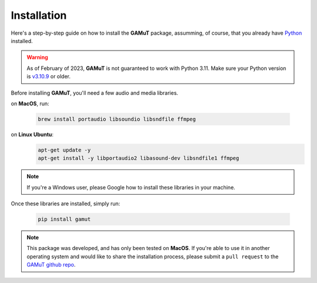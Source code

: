 Installation
==================

Here's a step-by-step guide on how to install the **GAMuT** package, assumming, of course, that you already have `Python <https://www.python.org/downloads/release/python-3109/>`_ installed.

.. warning::
	As of February of 2023, **GAMuT** is not guaranteed to work with Python 3.11.
	Make sure your Python version is `v3.10.9 <https://www.python.org/downloads/release/python-3109/>`_ or older.

Before installing **GAMuT**, you'll need a few audio and media libraries.

on **MacOS**, run:

	.. code:: shell

		brew install portaudio libsoundio libsndfile ffmpeg

on **Linux Ubuntu**:
	.. code:: shell

		apt-get update -y
		apt-get install -y libportaudio2 libasound-dev libsndfile1 ffmpeg

.. note::
	If you're a Windows user, please Google how to install these libraries in your machine.


Once these libraries are installed, simply run:

	.. code:: shell

		pip install gamut

.. note::
	This package was developed, and has only been tested on **MacOS**. If you're able to use it in another
	operating system and would like to share the installation process, please submit a ``pull request``
	to the `GAMuT github repo <https://github.com/felipetovarhenao/gamut>`_.